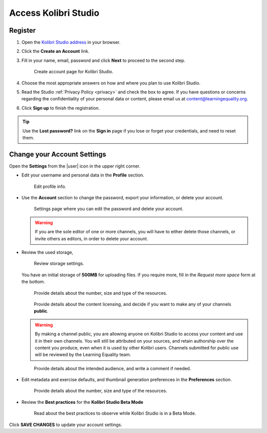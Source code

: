Access Kolibri Studio
#####################

Register
========

#. Open the `Kolibri Studio address <https://studio.learningequality.org/>`_ in your browser.

#. Click the **Create an Account** link.

#. Fill in your name, email, password and click **Next** to proceed to the second step.

   .. figure:: img/create-account.png
         :alt: Create account page for Kolibri Studio.

         Create account page for Kolibri Studio.

#. Choose the most appropriate answers on how and where you plan to use Kolibri Studio.
#. Read the Studio :ref:`Privacy Policy <privacy>` and check the box to agree. If you have questions or concerns regarding the confidentiality of your personal data or content, please email us at content@learningequality.org.
#. Click **Sign up** to finish the registration.

.. tip:: Use the **Lost password?** link on the **Sign in** page if you lose or forget your credentials, and need to reset them.

.. _settings:

Change your Account Settings
============================

Open the **Settings** from the |user| icon in the upper right corner.

* Edit your username and personal data in the **Profile** section. 
   
  .. figure:: img/profile-settings.png
     :alt: Edit profile info.

     Edit profile info.


* Use the **Account** section to change the password, export your information, or delete your account.

  .. figure:: img/account-settings.png
    :alt: Settings page where you can edit the password and delete your account.

    Settings page where you can edit the password and delete your account.

  .. warning:: If you are the sole editor of one or more channels, you will have to either delete those channels, or invite others as editors, in order to delete your account.

* Review the used storage, 

  .. figure:: img/storage-usage.png
    :alt: Review storage settings.

    Review storage settings.

  You have an initial storage of **500MB** for uploading files. If you require more, fill in the *Request more space* form at the bottom.

  .. figure:: img/request-more-storage-1.png
    :alt: Provide details about the number, size and type of the resources.

    Provide details about the number, size and type of the resources.

  .. figure:: img/request-more-storage-2.png
    :alt: Provide details about the number, size and type of the resources.

    Provide details about the content licensing, and decide if you want to make any of your channels **public**.

  .. warning:: By making a channel public, you are allowing anyone on Kolibri Studio to access your content and use it in their own channels. You will still be attributed on your sources, and retain authorship over the content you produce, even when it is used by other Kolibri users. Channels submitted for public use will be reviewed by the Learning Equality team.

  .. figure:: img/request-more-storage-3.png
    :alt: Provide details about the intended audience, and write a comment if needed.

    Provide details about the intended audience, and write a comment if needed.


* Edit metadata and exercise defaults, and thumbnail generation preferences in the **Preferences**  section.

  .. figure:: img/settings.png
    :alt: Provide details about the number, size and type of the resources.

    Provide details about the number, size and type of the resources.


* Review the **Best practices** for the **Kolibri Studio Beta Mode**

  .. figure:: img/studio-beta.png
    :alt: Read about the best practices to observe while Kolibri Studio is in a Beta Mode

    Read about the best practices to observe while Kolibri Studio is in a Beta Mode.

Click **SAVE CHANGES** to update your account settings.